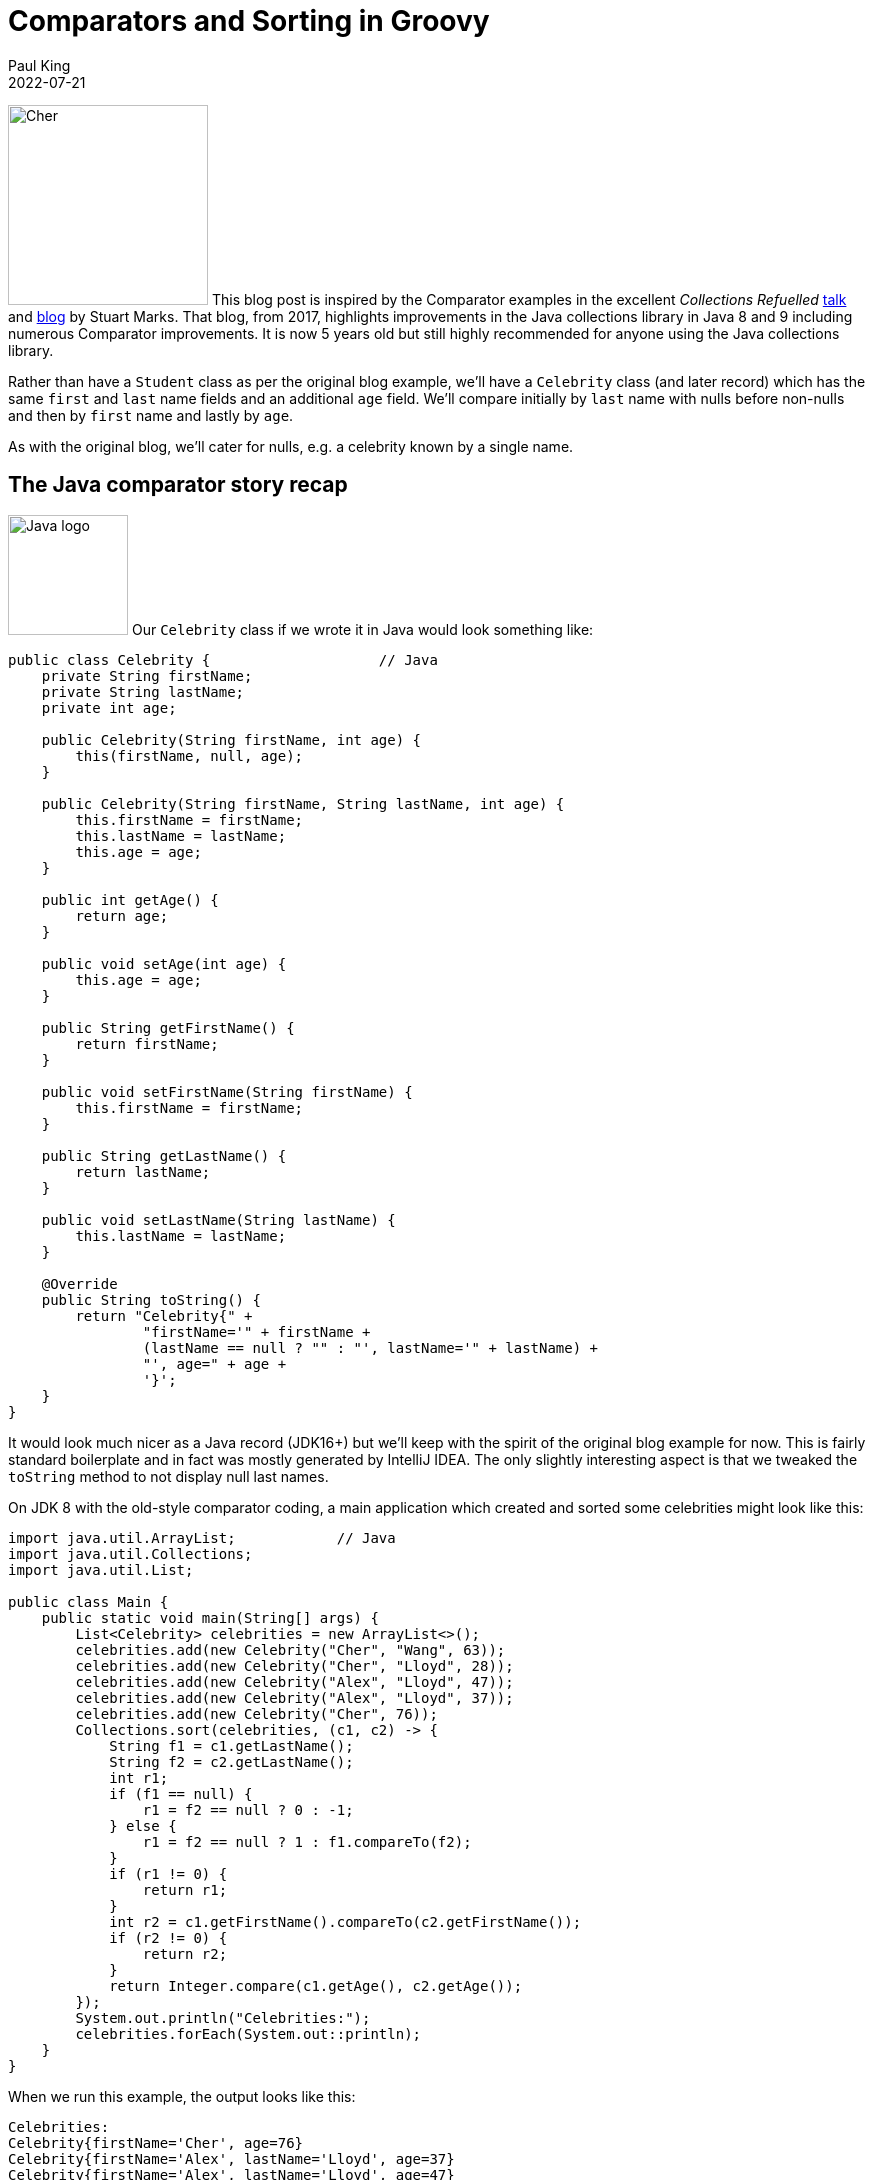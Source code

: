 = Comparators and Sorting in Groovy
Paul King
:revdate: 2022-07-21
:keywords: comparators, functional, gquery, ginq, groovy, lambdas, record, sorting

image:https://blogs.apache.org/groovy/mediaresource/2eb621f3-0419-437e-950b-0c9e5e15804e[Cher,200,align="right"]
This blog post is inspired by the Comparator examples in the excellent _Collections Refuelled_ https://www.youtube.com/watch?v=q6zF3vf114M&amp;t=13s[talk] and https://blogs.oracle.com/java/post/collections-refueled[blog] by Stuart Marks. That blog, from 2017, highlights improvements in the Java collections library in Java 8 and 9 including numerous Comparator improvements. It is now 5 years old but still highly recommended for anyone using the Java collections library.

Rather than have a `Student` class as per the original blog example, we'll have a `Celebrity` class (and later record) which has the same `first` and `last` name fields and an additional `age` field. We'll compare initially by `last` name with nulls before non-nulls and then by `first` name and lastly by `age`.

As with the original blog, we'll cater for nulls, e.g. a celebrity known by a single name.

== The Java comparator story recap

image:img/JavaLogo.png[Java logo, 120,float="right"]
Our `Celebrity` class if we wrote it in Java would look something like:

[source,java]
----
public class Celebrity {                    // Java
    private String firstName;
    private String lastName;
    private int age;

    public Celebrity(String firstName, int age) {
        this(firstName, null, age);
    }

    public Celebrity(String firstName, String lastName, int age) {
        this.firstName = firstName;
        this.lastName = lastName;
        this.age = age;
    }

    public int getAge() {
        return age;
    }

    public void setAge(int age) {
        this.age = age;
    }

    public String getFirstName() {
        return firstName;
    }

    public void setFirstName(String firstName) {
        this.firstName = firstName;
    }

    public String getLastName() {
        return lastName;
    }

    public void setLastName(String lastName) {
        this.lastName = lastName;
    }

    @Override
    public String toString() {
        return "Celebrity{" +
                "firstName='" + firstName +
                (lastName == null ? "" : "', lastName='" + lastName) +
                "', age=" + age +
                '}';
    }
}

----

It would look much nicer as a Java record (JDK16+) but we'll keep with the spirit of the original blog example for now. This is fairly standard boilerplate and in fact was mostly generated by IntelliJ IDEA. The only slightly interesting aspect is that we tweaked the `toString` method to not display null last names.

On JDK 8 with the old-style comparator coding, a main application which created and sorted some celebrities might look like this:

[source,java]
----
import java.util.ArrayList;            // Java
import java.util.Collections;
import java.util.List;

public class Main {
    public static void main(String[] args) {
        List<Celebrity> celebrities = new ArrayList<>();
        celebrities.add(new Celebrity("Cher", "Wang", 63));
        celebrities.add(new Celebrity("Cher", "Lloyd", 28));
        celebrities.add(new Celebrity("Alex", "Lloyd", 47));
        celebrities.add(new Celebrity("Alex", "Lloyd", 37));
        celebrities.add(new Celebrity("Cher", 76));
        Collections.sort(celebrities, (c1, c2) -> {
            String f1 = c1.getLastName();
            String f2 = c2.getLastName();
            int r1;
            if (f1 == null) {
                r1 = f2 == null ? 0 : -1;
            } else {
                r1 = f2 == null ? 1 : f1.compareTo(f2);
            }
            if (r1 != 0) {
                return r1;
            }
            int r2 = c1.getFirstName().compareTo(c2.getFirstName());
            if (r2 != 0) {
                return r2;
            }
            return Integer.compare(c1.getAge(), c2.getAge());
        });
        System.out.println("Celebrities:");
        celebrities.forEach(System.out::println);
    }
}

----

When we run this example, the output looks like this:

----
Celebrities:
Celebrity{firstName='Cher', age=76}
Celebrity{firstName='Alex', lastName='Lloyd', age=37}
Celebrity{firstName='Alex', lastName='Lloyd', age=47}
Celebrity{firstName='Cher', lastName='Lloyd', age=28}
Celebrity{firstName='Cher', lastName='Wang', age=63}

----

As pointed out in the original blog, this code is rather tedious and error-prone and can be improved greatly with comparator improvements in JDK8:

[source,java]
----
import java.util.Arrays;             // Java
import java.util.List;

import static java.util.Comparator.comparing;
import static java.util.Comparator.naturalOrder;
import static java.util.Comparator.nullsFirst;

public class Main {
    public static void main(String[] args) {
        List<Celebrity> celebrities = Arrays.asList(
                new Celebrity("Cher", "Wang", 63),
                new Celebrity("Cher", "Lloyd", 28),
                new Celebrity("Alex", "Lloyd", 47),
                new Celebrity("Alex", "Lloyd", 37),
                new Celebrity("Cher", 76));
        celebrities.sort(comparing(Celebrity::getLastName, nullsFirst(naturalOrder())).
                thenComparing(Celebrity::getFirstName).thenComparing(Celebrity::getAge));
        System.out.println("Celebrities:");
        celebrities.forEach(System.out::println);
    }
}

----

The original blog also points out the convenience factory methods from JDK9 for list
creation which you might be tempted to consider here. For our case, we will be sorting
in place, so the immutable lists returned by those methods won't help us here but
`Arrays.asList` isn't much longer than `List.of` and works well for this example.

As well as being much shorter, the `comparing` and `thenComparing` methods and built-in
comparators like `nullsFirst` and `naturalOrdering` allow for far simpler composability.
The sort within array list is also more efficient than the sort that would have been used
with the `Collections.sort` method on earlier JDKs. The output when running the example
is the same as previously.

== The Groovy comparator story

image:img/groovy_logo.png[Groovy logo,150,float="right"]
At about the same time that Java was evolving its comparator story Groovy added some complementary features to tackle many of the same problems. We'll look at some of those features and also how the JDK improvements we saw above features can be used instead if preferred.

First off, let's create a Groovy `Celebrity` record:

[source,groovy]
----
@Sortable(includes = 'last,first,age')
@ToString(ignoreNulls = true, includeNames = true)
record Celebrity(String first, String last = null, int age) {}
----

And create our list of celebrities:

[source,groovy]
----
var celebrities = [
    new Celebrity("Cher", "Wang", 63),
    new Celebrity("Cher", "Lloyd", 28),
    new Celebrity("Alex", "Lloyd", 47),
    new Celebrity("Alex", "Lloyd", 37),
    new Celebrity(first: "Cher", age: 76)
]
----

The record definition is nice and concise. It would look good in recent Java versions too.
A nice aspect of the Groovy solution is that it will provide emulated records on earlier
JDKs, and it also has some nice declarative transforms to tweak the record definition.
We could leave off the `@ToString` annotation, and we'd get a standard record-style
`toString`. Or we could add a `toString` method to our record definition similar to
what was done in the Java example. Using `@ToString` allows us to remove null last
names from the `toString` in a declarative way. We'll cover the `@Sortable`
annotation a little later.

First off, Groovy's spaceship operator `&lt;=&gt;` allows us to write a nice compact version
of the "tedious" code in the first Java version. It looks like this:

[source,groovy]
----
celebrities.sort { c1, c2 ->
    c1.last <=> c2.last ?: c1.first <=> c2.first ?: c1.age <=> c2.age
}
println 'Celebrities:\n' + celebrities.join('\n')
----

And the output looks like this:

----
Celebrities:
Celebrity(first:Cher, age:76)
Celebrity(first:Alex, last:Lloyd, age:37)
Celebrity(first:Alex, last:Lloyd, age:47)
Celebrity(first:Cher, last:Lloyd, age:28)
Celebrity(first:Cher, last:Wang, age:63)
----

We'd have a tiny bit more work to do if we wanted nulls last but the defaults work well for the example at hand.

We can alternatively, make use of the "new in JDK8" methods mentioned earlier:

[source,groovy]
----
celebrities.sort(comparing(Celebrity::last, nullsFirst(naturalOrder())).
        thenComparing(c -> c.first).thenComparing(c -> c.age))
----

But this is where we should come back and further explain the `@Sortable` annotation.
That annotation is associated with an Abstract Syntax Tree (AST) transformation,
or just <i>transform</i> for short, which provides us with an automatic `compareTo` method
that takes into account the record's properties (and likewise if it was a class).
Since we provided an `includes` annotation attribute and provided a list of property names,
the order of those names determines the priority of the properties used in the comparator.
We could equally include just some of the names in that list or alternatively provide a
`excludes` annotation attribute and just mention that properties we don't want included.

It also adds `Comparable&lt;Celebrity&gt;` to the list of implemented
interfaces for our record. So, what does all this mean? It means we can just write:

[source,groovy]
----
celebrities.sort()
----

The transform associated with the `@Sortable` annotation
also provides some additional comparators for us.
To sort by age, we can use one of those comparators:

[source,groovy]
----
celebrities.sort(Celebrity.comparatorByAge())
----

Which gives this output:

----
Celebrities:
Celebrity(first:Cher, last:Lloyd, age:28)
Celebrity(first:Alex, last:Lloyd, age:37)
Celebrity(first:Alex, last:Lloyd, age:47)
Celebrity(first:Cher, last:Wang, age:63)
Celebrity(first:Cher, age:76)
----

In addition to the `sort` method, Groovy provides a `toSorted` method which
sorts a copy of the list, leaving the original unchanged. So, to create a list
sorted by first name we can use this code:

[source,groovy]
----
var celebritiesByFirst = celebrities.toSorted(Celebrity.comparatorByFirst())
----

Which, if output in a similar way to previous examples, gives:

----
Celebrities:
Celebrity(first:Alex, last:Lloyd, age:37)
Celebrity(first:Alex, last:Lloyd, age:47)
Celebrity(first:Cher, last:Lloyd, age:28)
Celebrity(first:Cher, last:Wang, age:63)
Celebrity(first:Cher, age:76)
----

If you are a fan of functional style programming, you might consider using `List.of` to define the original list and then only `toSorted` method calls in further processing.</p>

== Mixing in some language integrated queries

Groovy also has a GQuery (aka GINQ) capability which provides a SQL inspired DSL
for working with collections. We can use GQueries to examine and order our collection.
Here is an example:

[source,groovy]
----
println GQ {
    from c in celebrities
    select c.first, c.last, c.age
}
----

Which has this output:

----
+-------+-------+-----+
| first | last  | age |
+-------+-------+-----+
| Cher  |       | 76  |
| Alex  | Lloyd | 37  |
| Alex  | Lloyd | 47  |
| Cher  | Lloyd | 28  |
| Cher  | Wang  | 63  |
+-------+-------+-----+
----

In this case, it's using the natural ordering which `@Sortable` gives us.

Or we can sort by age:

[source,groovy]
----
println GQ {
    from c in celebrities
    orderby c.age
    select c.first, c.last, c.age
}
----

Which has this output:

----
+-------+-------+-----+
| first | last  | age |
+-------+-------+-----+
| Cher  | Lloyd | 28  |
| Alex  | Lloyd | 37  |
| Alex  | Lloyd | 47  |
| Cher  | Wang  | 63  |
| Cher  |       | 76  |
+-------+-------+-----+
----

Or we can sort by last name descending and then age:

[source,groovy]
----
println GQ {
    from c in celebrities
    orderby c.last in desc, c.age
    select c.first, c.last, c.age
}
----

Which has this output:

----
+-------+-------+-----+
| first | last  | age |
+-------+-------+-----+
| Cher  | Wang  | 63  |
| Cher  | Lloyd | 28  |
| Alex  | Lloyd | 37  |
| Alex  | Lloyd | 47  |
| Cher  |       | 76  |
+-------+-------+-----+
----

== Conclusion

We have seen a little example of using comparators in Groovy. All the great JDK capabilities are available as well as the spaceship operator, the `sort` and `toSorted` methods, and the `@Sortable` AST transformation.